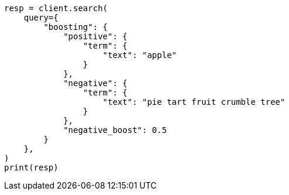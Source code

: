 // This file is autogenerated, DO NOT EDIT
// query-dsl/boosting-query.asciidoc:18

[source, python]
----
resp = client.search(
    query={
        "boosting": {
            "positive": {
                "term": {
                    "text": "apple"
                }
            },
            "negative": {
                "term": {
                    "text": "pie tart fruit crumble tree"
                }
            },
            "negative_boost": 0.5
        }
    },
)
print(resp)
----
